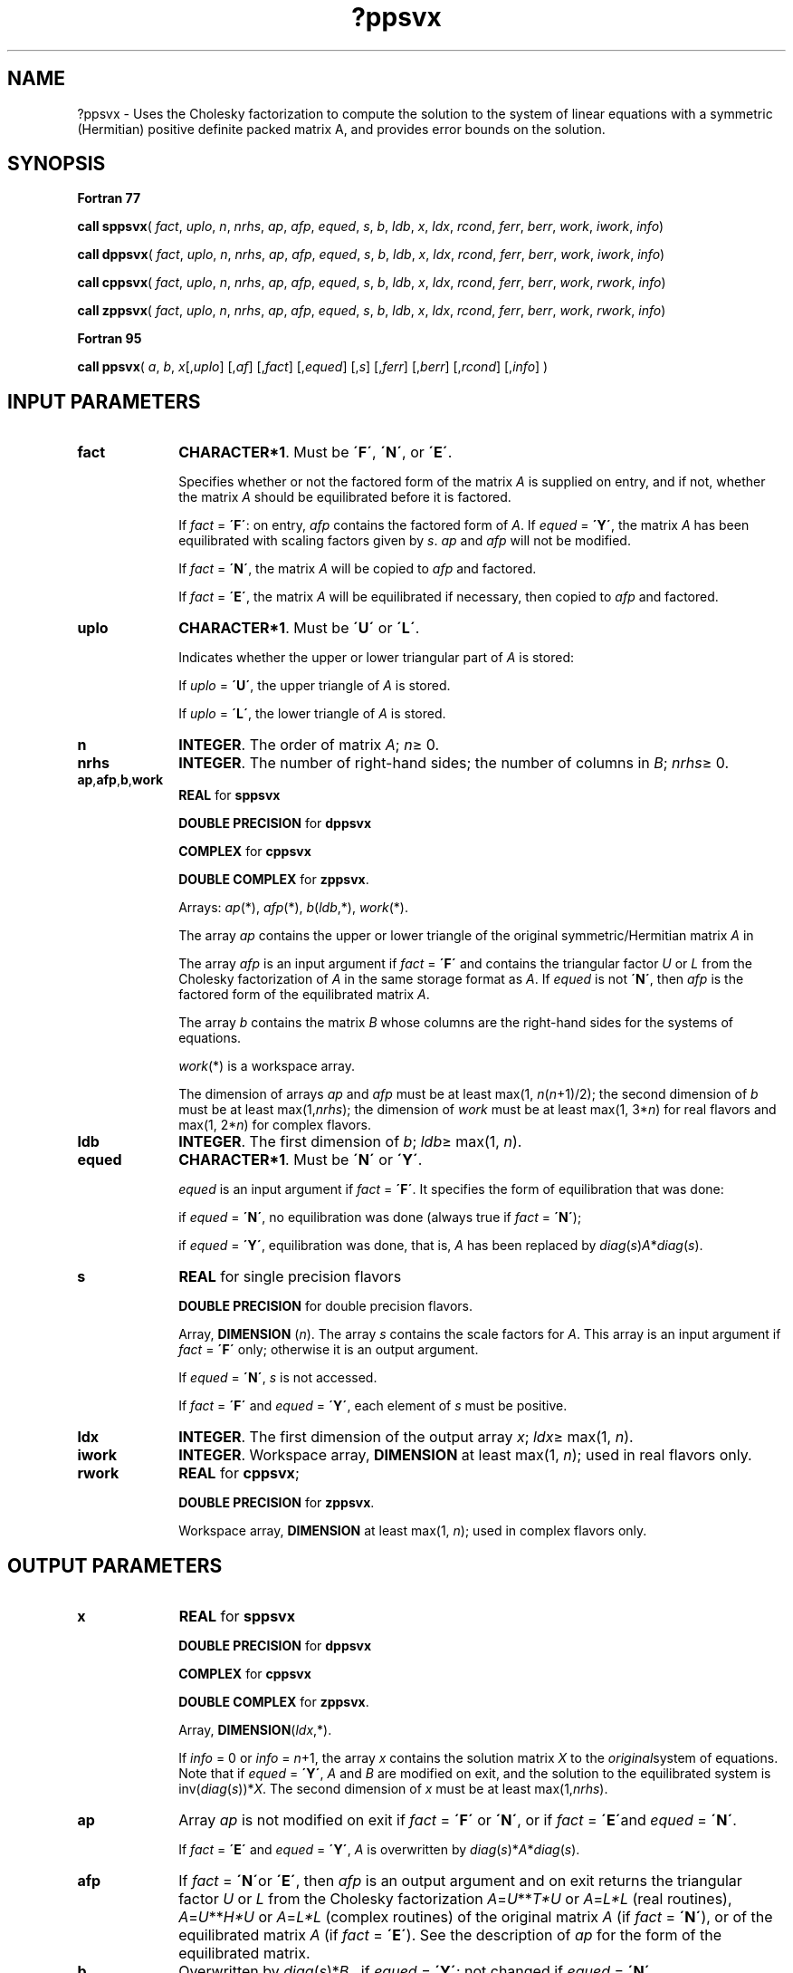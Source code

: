 .\" Copyright (c) 2002 \- 2008 Intel Corporation
.\" All rights reserved.
.\"
.TH ?ppsvx 3 "Intel Corporation" "Copyright(C) 2002 \- 2008" "Intel(R) Math Kernel Library"
.SH NAME
?ppsvx \- Uses the Cholesky factorization to compute the solution to the system of linear equations with a symmetric (Hermitian) positive definite packed matrix A, and provides error bounds on the solution.
.SH SYNOPSIS
.PP
.B Fortran 77
.PP
\fBcall sppsvx\fR( \fIfact\fR, \fIuplo\fR, \fIn\fR, \fInrhs\fR, \fIap\fR, \fIafp\fR, \fIequed\fR, \fIs\fR, \fIb\fR, \fIldb\fR, \fIx\fR, \fIldx\fR, \fIrcond\fR, \fIferr\fR, \fIberr\fR, \fIwork\fR, \fIiwork\fR, \fIinfo\fR)
.PP
\fBcall dppsvx\fR( \fIfact\fR, \fIuplo\fR, \fIn\fR, \fInrhs\fR, \fIap\fR, \fIafp\fR, \fIequed\fR, \fIs\fR, \fIb\fR, \fIldb\fR, \fIx\fR, \fIldx\fR, \fIrcond\fR, \fIferr\fR, \fIberr\fR, \fIwork\fR, \fIiwork\fR, \fIinfo\fR)
.PP
\fBcall cppsvx\fR( \fIfact\fR, \fIuplo\fR, \fIn\fR, \fInrhs\fR, \fIap\fR, \fIafp\fR, \fIequed\fR, \fIs\fR, \fIb\fR, \fIldb\fR, \fIx\fR, \fIldx\fR, \fIrcond\fR, \fIferr\fR, \fIberr\fR, \fIwork\fR, \fIrwork\fR, \fIinfo\fR)
.PP
\fBcall zppsvx\fR( \fIfact\fR, \fIuplo\fR, \fIn\fR, \fInrhs\fR, \fIap\fR, \fIafp\fR, \fIequed\fR, \fIs\fR, \fIb\fR, \fIldb\fR, \fIx\fR, \fIldx\fR, \fIrcond\fR, \fIferr\fR, \fIberr\fR, \fIwork\fR, \fIrwork\fR, \fIinfo\fR)
.PP
.B Fortran 95
.PP
\fBcall ppsvx\fR( \fIa\fR, \fIb\fR, \fIx\fR[,\fIuplo\fR] [,\fIaf\fR] [,\fIfact\fR] [,\fIequed\fR] [,\fIs\fR] [,\fIferr\fR] [,\fIberr\fR] [,\fIrcond\fR] [,\fIinfo\fR] )
.SH INPUT PARAMETERS

.TP 10
\fBfact\fR
.NL
\fBCHARACTER*1\fR. Must be \fB\'F\'\fR, \fB\'N\'\fR, or \fB\'E\'\fR.
.IP
Specifies whether or not the factored form of the matrix \fIA\fR is supplied on entry, and if not, whether the matrix \fIA\fR should be equilibrated before it is factored.
.IP
If \fIfact\fR = \fB\'F\'\fR:  on entry, \fIafp\fR contains the factored form of \fIA\fR. If \fIequed\fR = \fB\'Y\'\fR, the matrix \fIA\fR has been equilibrated with scaling factors given by \fIs\fR. \fIap\fR and \fIafp\fR will not be modified.
.IP
If \fIfact\fR = \fB\'N\'\fR, the matrix \fIA\fR will be copied to \fIafp\fR and factored.
.IP
If \fIfact\fR = \fB\'E\'\fR, the matrix \fIA\fR will be equilibrated if necessary, then copied to \fIafp\fR and factored.
.TP 10
\fBuplo\fR
.NL
\fBCHARACTER*1\fR.  Must be \fB\'U\'\fR or \fB\'L\'\fR.
.IP
Indicates whether the upper or lower triangular part of \fIA\fR is stored: 
.IP
If \fIuplo\fR = \fB\'U\'\fR, the upper triangle of  \fIA\fR is stored. 
.IP
If \fIuplo\fR = \fB\'L\'\fR, the lower triangle of  \fIA\fR is stored.
.TP 10
\fBn\fR
.NL
\fBINTEGER\fR.  The order of matrix \fIA\fR; \fIn\fR\(>= 0.
.TP 10
\fBnrhs\fR
.NL
\fBINTEGER\fR.  The number of right-hand sides; the number of columns in \fIB\fR; \fInrhs\fR\(>= 0.
.TP 10
\fBap\fR,\fBafp\fR,\fBb\fR,\fBwork\fR
.NL
\fBREAL\fR for \fBsppsvx\fR
.IP
\fBDOUBLE PRECISION\fR for \fBdppsvx\fR
.IP
\fBCOMPLEX\fR for \fBcppsvx\fR
.IP
\fBDOUBLE COMPLEX\fR for \fBzppsvx\fR. 
.IP
Arrays: \fIap\fR(*), \fIafp\fR(*), \fIb\fR(\fIldb\fR,*), \fIwork\fR(*).
.IP
The array \fIap\fR contains the upper or lower triangle of the original symmetric/Hermitian matrix \fIA\fR in 
.IP
The array \fIafp\fR is an input argument if \fIfact\fR = \fB\'F\'\fR and contains the triangular factor \fIU\fR or \fIL\fR from the Cholesky factorization of \fIA\fR in the same storage format as \fIA\fR. If \fIequed\fR is not \fB\'N\'\fR, then \fIafp\fR is the factored form of the equilibrated matrix \fIA\fR.
.IP
The array \fIb\fR contains the matrix \fIB\fR whose columns are the right-hand sides for the systems of equations.
.IP
\fIwork\fR(*) is a workspace array.
.IP
The dimension of arrays \fIap\fR and \fIafp\fR must be at least max(1, \fIn\fR(\fIn\fR+1)/2); the second dimension of \fIb\fR must be at least max(1,\fInrhs\fR); the dimension of \fIwork\fR must be at least max(1, 3*\fIn\fR) for real flavors and max(1, 2*\fIn\fR) for complex flavors.
.TP 10
\fBldb\fR
.NL
\fBINTEGER\fR.  The first dimension of \fIb\fR; \fIldb\fR\(>= max(1, \fIn\fR).
.TP 10
\fBequed\fR
.NL
\fBCHARACTER*1\fR. Must be \fB\'N\'\fR or \fB\'Y\'\fR.\fI\fR
.IP
\fIequed\fR is an input argument if \fIfact\fR = \fB\'F\'\fR. It specifies the form of equilibration that was done:
.IP
if \fIequed\fR = \fB\'N\'\fR, no equilibration was done (always true if \fIfact\fR = \fB\'N\'\fR);
.IP
if \fIequed\fR = \fB\'Y\'\fR, equilibration was done, that is, \fIA\fR has been replaced by \fIdiag\fR(\fIs\fR)\fIA\fR*\fIdiag\fR(\fIs\fR).
.TP 10
\fBs\fR
.NL
\fBREAL\fR for single precision flavors
.IP
\fBDOUBLE PRECISION\fR for double precision flavors. 
.IP
Array, \fBDIMENSION\fR  (\fIn\fR). The array \fIs\fR contains the scale factors for \fIA\fR. This array is an input argument if \fIfact\fR = \fB\'F\'\fR only; otherwise it is an output argument. 
.IP
If \fIequed\fR = \fB\'N\'\fR, \fIs\fR is not accessed. 
.IP
If \fIfact\fR = \fB\'F\'\fR and \fIequed\fR = \fB\'Y\'\fR, each element of \fIs\fR must be positive.
.TP 10
\fBldx\fR
.NL
\fBINTEGER\fR.  The first dimension of the output array \fIx\fR; \fIldx\fR\(>= max(1, \fIn\fR).
.TP 10
\fBiwork\fR
.NL
\fBINTEGER\fR.  Workspace array, \fBDIMENSION\fR at least max(1, \fIn\fR); used in real flavors only. 
.TP 10
\fBrwork\fR
.NL
\fBREAL\fR for \fBcppsvx\fR;
.IP
\fBDOUBLE PRECISION\fR for \fBzppsvx\fR. 
.IP
Workspace array, \fBDIMENSION\fR at least max(1, \fIn\fR); used in complex flavors only. 
.SH OUTPUT PARAMETERS

.TP 10
\fBx\fR
.NL
\fBREAL\fR for \fBsppsvx\fR
.IP
\fBDOUBLE PRECISION\fR for \fBdppsvx\fR
.IP
\fBCOMPLEX\fR for \fBcppsvx\fR
.IP
\fBDOUBLE COMPLEX\fR for \fBzppsvx\fR.
.IP
Array, \fBDIMENSION\fR(\fIldx\fR,*).
.IP
If \fIinfo\fR = 0 or \fIinfo\fR = \fIn\fR+1, the array \fIx\fR contains the solution matrix \fIX\fR to the \fIoriginal\fRsystem of equations.  Note that if \fIequed\fR = \fB\'Y\'\fR, \fIA\fR and \fIB\fR are modified on exit, and the solution to the equilibrated system is inv(\fIdiag\fR(\fIs\fR))*\fIX\fR. The second dimension of \fIx\fR must be at least max(1,\fInrhs\fR).
.TP 10
\fBap\fR
.NL
Array \fIap\fR is not modified on exit if \fIfact\fR = \fB\'F\'\fR or \fB\'N\'\fR, or if \fIfact\fR = \fB\'E\'\fRand \fI equed\fR = \fB\'N\'\fR. 
.IP
If \fIfact\fR = \fB\'E\'\fR and \fI equed\fR = \fB\'Y\'\fR, \fIA\fR is overwritten by   \fIdiag\fR(\fIs\fR)*\fIA\fR*\fIdiag\fR(\fIs\fR).
.TP 10
\fBafp\fR
.NL
If \fIfact\fR = \fB\'N\'\fRor \fB\'E\'\fR, then \fIafp\fR is an output argument and on exit returns the triangular factor \fIU\fR or \fIL\fR from the Cholesky factorization\fI A\fR=\fIU\fR**\fIT\fR\fI*U\fR or \fIA\fR=\fIL*L\fR (real routines), \fIA\fR=\fIU\fR**\fIH\fR\fI*U\fR or \fIA\fR=\fIL*L\fR (complex routines) of the original matrix \fIA\fR (if \fIfact\fR = \fB\'N\'\fR), or of the equilibrated matrix \fIA\fR (if \fIfact\fR = \fB\'E\'\fR). See the description of \fIap\fR for the form of the equilibrated matrix.
.TP 10
\fBb\fR
.NL
Overwritten by \fIdiag\fR(\fIs\fR)*\fIB\fR , if \fIequed\fR = \fB\'Y\'\fR; not changed  if  \fIequed\fR = \fB\'N\'\fR.
.TP 10
\fBs\fR
.NL
This array is an output argument if \fIfact\fR\(!=\fB\'F\'\fR. See the description of \fIs\fR in \fIInput Arguments\fRsection.
.TP 10
\fBrcond\fR
.NL
\fBREAL\fR for single precision flavors
.IP
\fBDOUBLE PRECISION\fR for double precision flavors. 
.IP
An estimate of the reciprocal condition number of the matrix \fIA\fR after equilibration (if done). If \fIrcond\fR is less than the machine precision (in particular, if \fIrcond\fR = 0), the matrix is singular to working precision.  This condition is indicated by a return code of \fIinfo\fR > 0.
.TP 10
\fBferr\fR
.NL
\fBREAL\fR for single precision flavors
.IP
\fBDOUBLE PRECISION\fR for double precision flavors.
.IP
Array, \fBDIMENSION\fR at least max(1, \fInrhs\fR). Contains the estimated forward error bound for each solution vector \fIx\fR(\fIj\fR) (the \fIj\fR-th column of the solution matrix \fIX\fR).   If \fIxtrue\fR is the true solution corresponding to \fIx\fR(\fIj\fR), \fIferr\fR(\fIj\fR)  is an estimated upper bound for the magnitude of the largest element in (\fIx\fR(\fIj\fR) - \fIxtrue\fR) divided by the magnitude of the largest element in \fIx\fR(\fIj\fR). The estimate is as reliable as the estimate for \fBrcond\fR, and is almost always a slight overestimate of the true error.
.TP 10
\fBberr\fR
.NL
\fBREAL\fR for single precision flavors
.IP
\fBDOUBLE PRECISION\fR for double precision flavors.
.IP
Array, \fBDIMENSION\fR at least max(1, \fInrhs\fR). Contains the component-wise relative backward error for each solution vector \fIx\fR(\fIj\fR), that is, the smallest relative chnage in any element of \fIA\fR or \fIB\fR that makes \fIx\fR(\fIj\fR) an exact solution.
.TP 10
\fBequed\fR
.NL
If \fIfact\fR\(!=\fB\'F\'\fR , then \fIequed\fR is an output argument. It specifies the form of equilibration that was done (see the description of \fIequed\fR in \fIInput Arguments\fRsection). 
.TP 10
\fBinfo\fR
.NL
\fBINTEGER\fR. If \fIinfo\fR=0, the execution is successful. 
.IP
If \fIinfo\fR = \fI-i\fR, the \fIi\fR-th parameter had an illegal value. 
.IP
If \fIinfo\fR = \fIi\fR, and \fIi\fR\(<=\fIn\fR, the leading minor of order \fIi\fR (and therefore the matrix \fIA\fR itself) is not positive-definite, so the factorization could not be completed, and the solution and error bounds could not be computed; \fIrcond\fR = 0 is returned. 
.IP
If \fIinfo\fR = \fIi\fR, and \fIi\fR = \fIn\fR + 1, then \fIU\fR is nonsingular, but \fIrcond\fR is less than machine precision, meaning that the matrix is singular to working precision. Nevertheless, the  solution and error bounds are computed because there are a number of situations where the  computed solution can be more accurate than the value of \fIrcond\fR would suggest.
.SH FORTRAN 95 INTERFACE NOTES
.PP
.PP
Routines in Fortran 95 interface have fewer arguments in the calling sequence than their Fortran 77  counterparts. For general conventions applied to skip redundant or reconstructible arguments, see Fortran 95  Interface Conventions.
.PP
Specific details for the routine \fBppsvx\fR interface are as follows:
.TP 10
\fBa\fR
.NL
Stands for argument \fIap\fR in Fortan 77 interface. Holds the array \fIA\fR of size (\fIn\fR*(\fIn\fR+1)/2).
.TP 10
\fBb\fR
.NL
Holds the matrix \fIB\fR of size (\fIn\fR,\fInrhs\fR).
.TP 10
\fBx\fR
.NL
Holds the matrix \fIX\fR of size (\fIn\fR,\fInrhs\fR).
.TP 10
\fBaf\fR
.NL
Stands for argument \fIafp\fR in Fortan 77 interface. Holds the matrix \fIAF\fR of size (\fIn\fR*(\fIn\fR+1)/2).
.TP 10
\fBs\fR
.NL
Holds the vector of length (\fIn\fR). Default value for each element is \fIs\fR(\fIi\fR) =  1.0\(ulWP.
.TP 10
\fBferr\fR
.NL
Holds the vector of length (\fInrhs\fR).
.TP 10
\fBberr\fR
.NL
Holds the vector of length (\fInrhs\fR).
.TP 10
\fBuplo\fR
.NL
Must be \fB\'U\'\fR or \fB\'L\'\fR. The default value is \fB\'U\'\fR.
.TP 10
\fBfact\fR
.NL
Must be \fB\'N\'\fR, \fB\'E\'\fR, or \fB\'F\'\fR. The default value is \fB\'N\'\fR. If \fIfact\fR = \fB\'F\'\fR, then \fIaf\fR must be present; otherwise, an error is returned.
.TP 10
\fBequed\fR
.NL
Must be \fB\'N\'\fR or \fB\'Y\'\fR. The default value is \fB\'N\'\fR.
